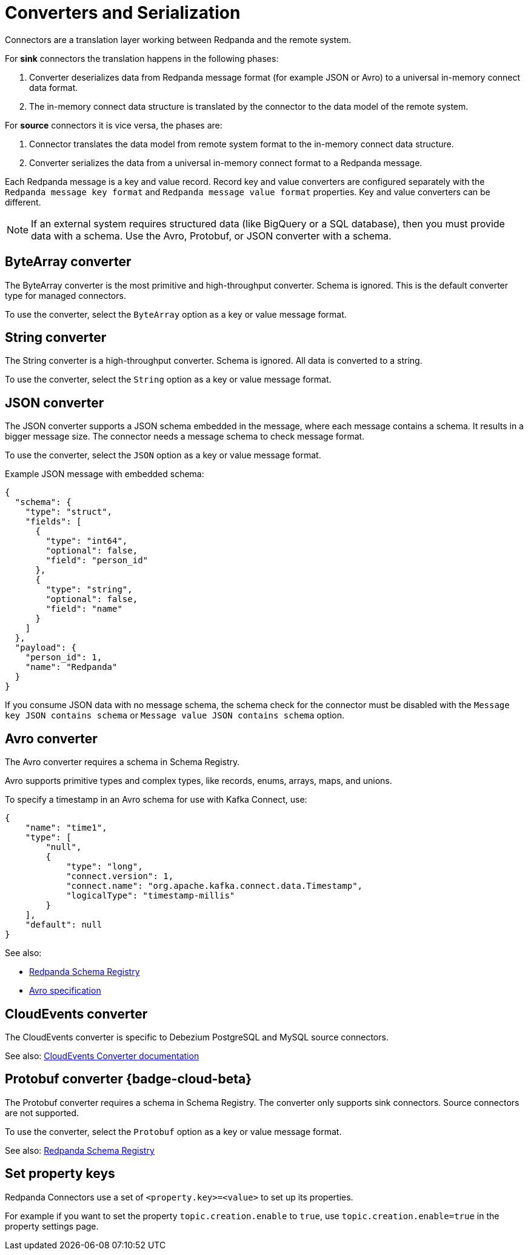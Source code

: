 = Converters and Serialization
:description: Use converters to handle the serialization and deserialization of data between a Redpanda topic and a managed connector.
:page-aliases: deploy:deployment-option/cloud/managed-connectors/converters-and-serialization.adoc

Connectors are a translation layer working between Redpanda and the remote system. 

For *sink* connectors the translation happens in the following phases:

. Converter deserializes data from Redpanda message format (for example JSON or Avro) to a universal in-memory connect data format.
. The in-memory connect data structure is translated by the connector to the data model of the remote system.

For *source* connectors it is vice versa, the phases are:

. Connector translates the data model from remote system format to the in-memory connect data structure.
. Converter serializes the data from a universal in-memory connect format to a Redpanda message.

Each Redpanda message is a key and value record. Record key and value converters are configured separately with the `Redpanda message key format` and `Redpanda message value format` properties. Key and value converters can be different.

[NOTE]
====
If an external system requires structured data (like BigQuery or a SQL database), then you must provide data with a schema. Use the Avro, Protobuf, or JSON converter with a schema.
====

== ByteArray converter

The ByteArray converter is the most primitive and high-throughput converter. Schema is ignored.
This is the default converter type for managed connectors. 

To use the converter, select the `ByteArray` option as a key or value message format.

== String converter

The String converter is a high-throughput converter. Schema is ignored. All data is converted to a string.

To use the converter, select the `String` option as a key or value message format.

== JSON converter

The JSON converter supports a JSON schema embedded in the message, where each message contains a schema. It results in a bigger message size. The connector needs a message schema to check message format.

To use the converter, select the `JSON` option as a key or value message format.

Example JSON message with embedded schema:

[source,json]
----
{
  "schema": {
    "type": "struct",
    "fields": [
      {
        "type": "int64",
        "optional": false,
        "field": "person_id"
      },
      {
        "type": "string",
        "optional": false,
        "field": "name"
      }
    ]
  },
  "payload": {
    "person_id": 1,
    "name": "Redpanda"
  }
}
----

If you consume JSON data with no message schema, the schema check for the connector must be disabled with the `Message key JSON contains schema` or `Message value JSON contains schema` option.

== Avro converter

The Avro converter requires a schema in Schema Registry.

Avro supports primitive types and complex types, like records, enums, arrays, maps, and unions.

To specify a timestamp in an Avro schema for use with Kafka Connect, use:

[source,json]
----
{
    "name": "time1",
    "type": [
        "null",
        {
            "type": "long",
            "connect.version": 1,
            "connect.name": "org.apache.kafka.connect.data.Timestamp",
            "logicalType": "timestamp-millis"
        }
    ],
    "default": null
}
----

See also: 

- xref:manage:schema-reg/schema-reg-overview.adoc[Redpanda Schema Registry]
- https://avro.apache.org/docs/1.11.1/specification[Avro specification^]

== CloudEvents converter

The CloudEvents converter is specific to Debezium PostgreSQL and MySQL source connectors.

See also: https://debezium.io/documentation/reference/2.2/integrations/cloudevents.html[CloudEvents Converter documentation^]

== Protobuf converter {badge-cloud-beta}

The Protobuf converter requires a schema in Schema Registry.
The converter only supports sink connectors. Source connectors are not supported.

To use the converter, select the `Protobuf` option as a key or value message format.

See also: xref:manage:schema-reg/schema-reg-overview.adoc[Redpanda Schema Registry]

== Set property keys

Redpanda Connectors use a set of `<property.key>=<value>` to set up its properties. 

For example if you want to set the property `topic.creation.enable` to `true`, use `topic.creation.enable=true` in the property settings page.